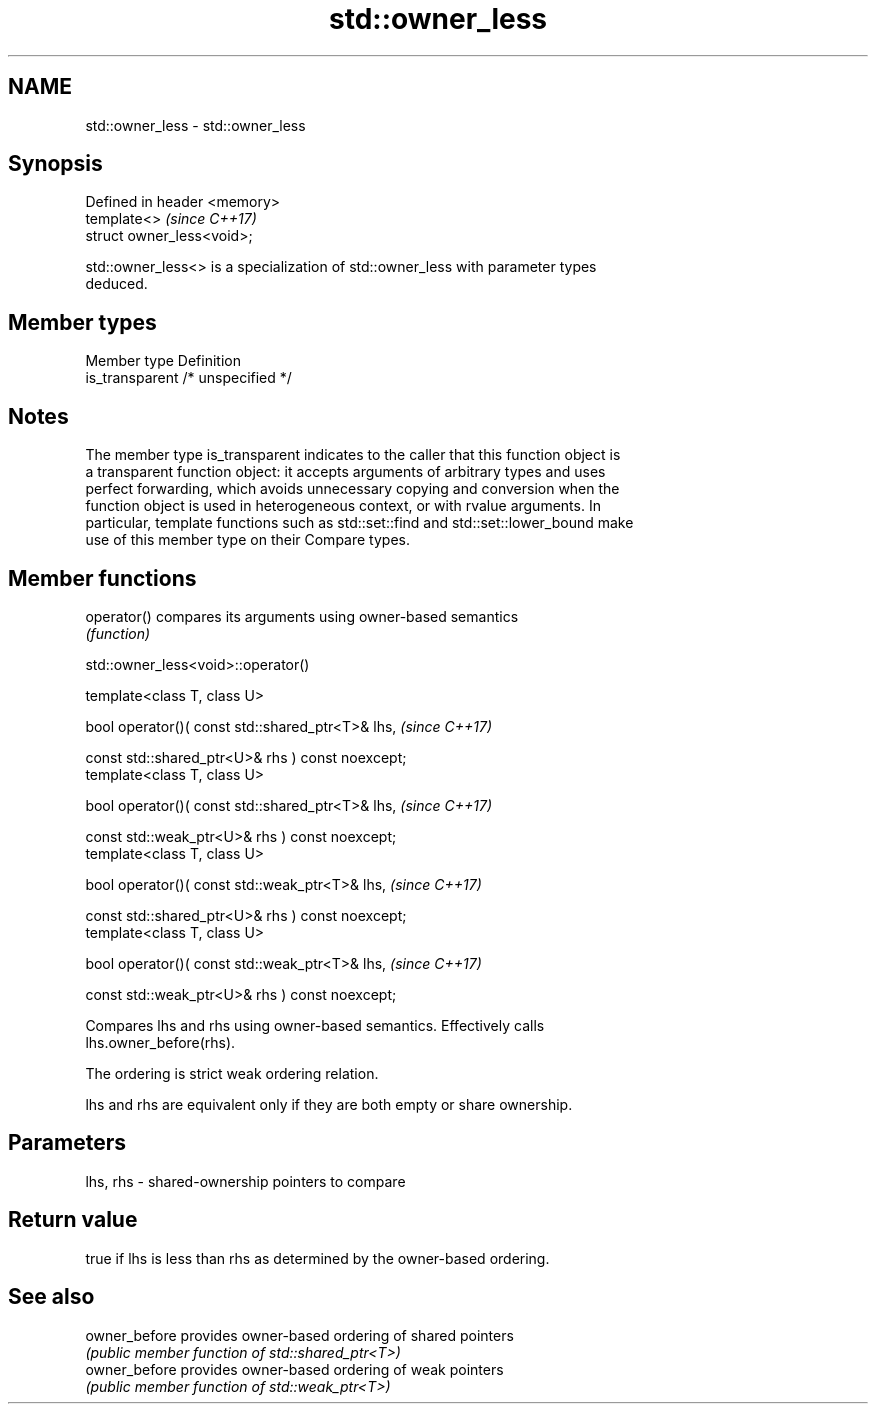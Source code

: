 .TH std::owner_less 3 "2019.08.27" "http://cppreference.com" "C++ Standard Libary"
.SH NAME
std::owner_less \- std::owner_less

.SH Synopsis
   Defined in header <memory>
   template<>                  \fI(since C++17)\fP
   struct owner_less<void>;

   std::owner_less<> is a specialization of std::owner_less with parameter types
   deduced.

.SH Member types

   Member type    Definition
   is_transparent /* unspecified */

.SH Notes

   The member type is_transparent indicates to the caller that this function object is
   a transparent function object: it accepts arguments of arbitrary types and uses
   perfect forwarding, which avoids unnecessary copying and conversion when the
   function object is used in heterogeneous context, or with rvalue arguments. In
   particular, template functions such as std::set::find and std::set::lower_bound make
   use of this member type on their Compare types.

.SH Member functions

   operator() compares its arguments using owner-based semantics
              \fI(function)\fP

std::owner_less<void>::operator()

   template<class T, class U>

   bool operator()( const std::shared_ptr<T>& lhs,  \fI(since C++17)\fP

   const std::shared_ptr<U>& rhs ) const noexcept;
   template<class T, class U>

   bool operator()( const std::shared_ptr<T>& lhs,  \fI(since C++17)\fP

   const std::weak_ptr<U>& rhs ) const noexcept;
   template<class T, class U>

   bool operator()( const std::weak_ptr<T>& lhs,    \fI(since C++17)\fP

   const std::shared_ptr<U>& rhs ) const noexcept;
   template<class T, class U>

   bool operator()( const std::weak_ptr<T>& lhs,    \fI(since C++17)\fP

   const std::weak_ptr<U>& rhs ) const noexcept;

   Compares lhs and rhs using owner-based semantics. Effectively calls
   lhs.owner_before(rhs).

   The ordering is strict weak ordering relation.

   lhs and rhs are equivalent only if they are both empty or share ownership.

.SH Parameters

   lhs, rhs - shared-ownership pointers to compare

.SH Return value

   true if lhs is less than rhs as determined by the owner-based ordering.

.SH See also

   owner_before provides owner-based ordering of shared pointers
                \fI(public member function of std::shared_ptr<T>)\fP
   owner_before provides owner-based ordering of weak pointers
                \fI(public member function of std::weak_ptr<T>)\fP
